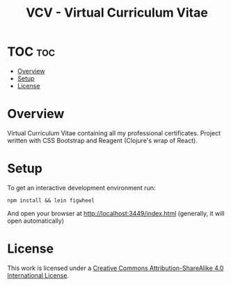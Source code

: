 #+TITLE: VCV - Virtual Curriculum Vitae
* TOC :toc:
- [[#overview][Overview]]
- [[#setup][Setup]]
- [[#license][License]]

* Overview
Virtual Curriculum Vitae containing all my professional certificates. Project written with CSS Bootstrap and Reagent (Clojure's wrap of React).

* Setup
To get an interactive development environment run:

#+begin_src shell
npm install && lein figwheel
#+end_src

And open your browser at http://localhost:3449/index.html (generally, it will open automatically)

* License
[[http://creativecommons.org/licenses/by-sa/4.0/][https://img.shields.io/badge/License-CC%20BY--SA%204.0-lightgrey.svg]]

[[http://creativecommons.org/licenses/by-sa/4.0/][https://licensebuttons.net/l/by-sa/4.0/88x31.png]]

This work is licensed under a
[[http://creativecommons.org/licenses/by-sa/4.0/][Creative Commons
Attribution-ShareAlike 4.0 International License]].

